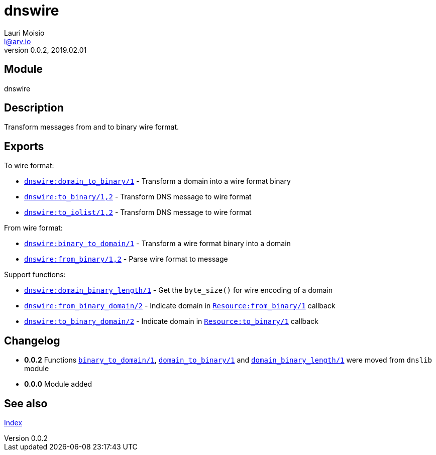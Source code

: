 = dnswire
Lauri Moisio <l@arv.io>
Version 0.0.2, 2019.02.01
:ext-relative: {outfilesuffix}

== Module

dnswire

== Description

Transform messages from and to binary wire format.

== Exports

To wire format:

* link:dnswire.domain_to_binary{ext-relative}[`dnswire:domain_to_binary/1`] - Transform a domain into a wire format binary
* link:dnswire.to_binary{ext-relative}[`dnswire:to_binary/1,2`] - Transform DNS message to wire format
* link:dnswire.to_iolist{ext-relative}[`dnswire:to_iolist/1,2`] - Transform DNS message to wire format

From wire format:

* link:dnswire.binary_to_domain{ext-relative}[`dnswire:binary_to_domain/1`] - Transform a wire format binary into a domain
* link:dnswire.from_binary{ext-relative}[`dnswire:from_binary/1,2`] - Parse wire format to message

Support functions:

* link:dnswire.domain_binary_length{ext-relative}[`dnswire:domain_binary_length/1`] - Get the `byte_size()` for wire encoding of a domain
* link:dnswire.from_binary_domain{ext-relative}[`dnswire:from_binary_domain/2`] - Indicate domain in link:dnsrr.callback.from_binary{ext-relative}[`Resource:from_binary/1`] callback
* link:dnswire.to_binary_domain{ext-relative}[`dnswire:to_binary_domain/2`] - Indicate domain in link:dnsrr.callback.to_binary{ext-relative}[`Resource:to_binary/1`] callback

== Changelog

* *0.0.2* Functions link:dnswire.binary_to_domain{ext-relative}[`binary_to_domain/1`], link:dnswire.domain_to_binary{ext-relative}[`domain_to_binary/1`] and link:dnswire.domain_binary_length{ext-relative}[`domain_binary_length/1`] were moved from `dnslib` module
* *0.0.0* Module added

== See also

link:index{ext-relative}[Index]
